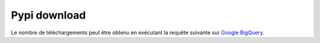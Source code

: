 
Pypi download
=============

.. index:: pypi, pypi download

Le nombre de téléchargements peut être
obtenu en exécutant la requête suivante sur
`Google BigQuery <https://bigquery.cloud.google.com/results/>`_.

.. runpython::

    query = """
    #standardSQL
    SELECT
      file.project as Project,
      details.distro.version as Version,
      COUNT(*) AS num_downloads,
      SUBSTR(_TABLE_SUFFIX, 1, 6) AS `month`
    FROM `the-psf.pypi.downloads*`
    WHERE
      file.project = 'pyquickhelper' OR file.project = 'jyquickhelper' OR file.project = 'python3_module_template' OR file.project = 'pymmails' OR file.project = 'pymyinstall' OR file.project = 'pyensae' OR file.project = 'pyrsslocal' OR file.project = 'pysqllike' OR file.project = 'ensae_projects' OR file.project = 'ensae_teaching_cs' OR file.project = 'code_beatrix' OR file.project = 'actuariat_python' OR file.project = 'mlstatpy' OR file.project = 'jupytalk' OR file.project = 'teachpyx' OR file.project = 'tkinterquickhelper' OR file.project = 'cpyquickhelper' OR file.project = 'pandas_streaming' OR file.project = 'lightmlboard' OR file.project = 'lightmlrestapi' OR file.project = 'mlinsights' OR file.project = 'pyenbc' OR file.project = 'mlprodict' OR file.project = 'papierstat' OR file.project = 'sparkouille' OR file.project = 'manydataapi' OR file.project = 'csharpy' OR file.project = 'csharpyml' OR file.project = 'skl2onnx'  OR file.project = 'onnxruntime' OR file.project = 'nimbusml'  OR file.project = 'scikit-onnxruntime'
      AND _TABLE_SUFFIX
        BETWEEN FORMAT_DATE(
          '%Y%m01', DATE_SUB(CURRENT_DATE(), INTERVAL 12 MONTH))
        AND FORMAT_DATE('%Y%m%d', CURRENT_DATE())
    GROUP BY `month`, `Project`, `Version`
    """

    from ensae_teaching_cs.automation import get_teaching_modules
    modules = get_teaching_modules()
    conds = ["file.project = '{0}'".format(m) for m in modules]
    cond = " OR ".join(conds)
    print(query.replace('__CONDITION__', cond))

.. plot::

    import pandas
    import matplotlib.pyplot as plt

    df = pandas.read_csv(url).drop("Version", axis=1)
    df = df.groupby(["Project", "month"], as_index=False).sum()
    df = df.sort_values(["Project", "month"])
    df['month'] = df.month.astype(str)
    df = df[df.month >= "2017"]
    gr = df.groupby("Project", as_index=False).sum().sort_values("num_downloads").reset_index(drop=True)
    med = gr.iloc[gr.shape[0]//2, 1]

    sets = [
        {'skl2onnx', 'onnxruntime', 'nimbusml', 'onnxmltools', 'scikit-onnxruntime', 'keras2onnx'},
        {'jyquickhelper', 'pymyinstall', 'pyquickhelper', 'pyensae'},
        {'manydataapi', 'mlprodict', 'cpyquickhelper', 'mlinsights', 'mlstatpy', },
        {'csharpy', 'csharpyml', },
        {'lightmlboard', 'lightmlrestapi', 'pyrsslocal', 'pymmails', },
        {'sparkouille', 'papierstat', 'teachpyx', 'ensae_teaching_cs', 'ensae_projects', 
         'actuariat_python', 'code_beatrix'},
        {'tkinterquickhelper', 'pysqllike', 'pyenbc',}, 
    ]

    piv = df.pivot("month", "Project", "num_downloads").fillna(0)

    fig, ax = plt.subplots(len(sets), 1, figsize=(12,20))
    colormaps = ['Accent', "tab10", "Paired", "tab20"]
    for i in range(len(sets)):
        sub = sets[i].intersection(set(df['Project']))
        piv2 = piv[sub]
        piv2.plot.area(colormap=colormaps[i % len(colormaps)], ax=ax[i])
        ax[i].set_xticks(list(range(0, len(piv2.index), 2)))
        ax[i].set_xticklabels(list(piv2.index)[::2])

    plt.show()
